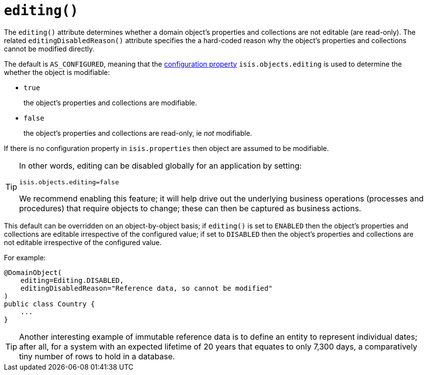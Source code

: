 [[_ug_reference-annotations_manpage-DomainObject_editing]]
= `editing()`
:Notice: Licensed to the Apache Software Foundation (ASF) under one or more contributor license agreements. See the NOTICE file distributed with this work for additional information regarding copyright ownership. The ASF licenses this file to you under the Apache License, Version 2.0 (the "License"); you may not use this file except in compliance with the License. You may obtain a copy of the License at. http://www.apache.org/licenses/LICENSE-2.0 . Unless required by applicable law or agreed to in writing, software distributed under the License is distributed on an "AS IS" BASIS, WITHOUT WARRANTIES OR  CONDITIONS OF ANY KIND, either express or implied. See the License for the specific language governing permissions and limitations under the License.
:_basedir: ../
:_imagesdir: images/



The `editing()` attribute determines whether a domain object's properties and collections are not editable (are read-only).  The related `editingDisabledReason()` attribute specifies the a hard-coded reason why the object's properties and collections cannot be modified directly.

The default is `AS_CONFIGURED`, meaning that the xref:_ug_runtime_configuring-core[configuration property] `isis.objects.editing` is used to determine the whether the object is modifiable:

* `true` +
+
the object's properties and collections are modifiable.

* `false` +
+
the object's properties and collections are read-only, ie _not_ modifiable.

If there is no configuration property in `isis.properties` then object are assumed to be modifiable.

[TIP]
====
In other words, editing can be disabled globally for an application by setting:

[source,ini]
----
isis.objects.editing=false
----

We recommend enabling this feature; it will help drive out the underlying business operations (processes and procedures) that require objects to change; these can then be captured as business actions.
====


This default can be overridden on an object-by-object basis; if `editing()` is set to `ENABLED` then the object's properties and collections are editable irrespective of the configured value; if set to `DISABLED` then the object's properties and collections are not editable irrespective of the configured value.

For example:

[source,java]
----
@DomainObject(
    editing=Editing.DISABLED,
    editingDisabledReason="Reference data, so cannot be modified"
)
public class Country {
    ...
}
----

[TIP]
====
Another interesting example of immutable reference data is to define an entity to represent individual dates; after all, for a system with an expected lifetime of 20 years that equates to only 7,300 days, a comparatively tiny number of rows to hold in a database.
====




